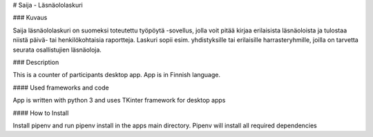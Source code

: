 
# Saija - Läsnäololaskuri 

### Kuvaus

Saija läsnäololaskuri on suomeksi toteutettu työpöytä -sovellus, jolla voit pitää kirjaa erilaisista läsnäoloista ja tulostaa niistä päivä- tai henkilökohtaisia raportteja. Laskuri sopii esim. yhdistyksille tai erilaisille harrasteryhmille, joilla on tarvetta seurata osallistujien läsnäoloja.

### Description 

This is a counter of participants desktop app. App is in Finnish language.

#### Used frameworks and code

App is written with python 3 and uses TKinter framework for desktop apps

#### How to Install

Install pipenv and run pipenv install in the apps main directory. Pipenv will install all required dependencies